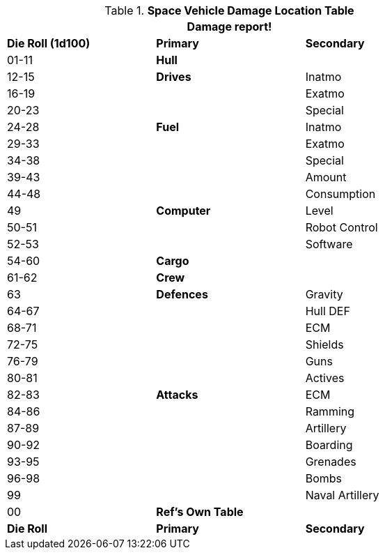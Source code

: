 .*Space Vehicle Damage Location Table*
[width="75%",cols="^,<,<",frame="all", stripes="even"]
|===
3+<|Damage report!

s|Die Roll (1d100)
s|Primary
s|Secondary

|01-11
s|Hull
|

|12-15
s|Drives
|Inatmo

|16-19
|
|Exatmo

|20-23
|
|Special

|24-28
s|Fuel
|Inatmo

|29-33
|
|Exatmo

|34-38
|
|Special

|39-43
|
|Amount

|44-48
|
|Consumption

|49
s|Computer
|Level

|50-51
|
|Robot Control

|52-53
|
|Software

|54-60
s|Cargo
|

|61-62
s|Crew
|

|63
s|Defences
|Gravity

|64-67
|
|Hull DEF

|68-71
|
|ECM

|72-75
|
|Shields

|76-79
|
|Guns

|80-81
|
|Actives

|82-83
s|Attacks
|ECM

|84-86
|
|Ramming

|87-89
|
|Artillery

|90-92
|
|Boarding

|93-95
|
|Grenades

|96-98
|
|Bombs

|99
|
|Naval Artillery

|00
s|Ref's Own Table
|

s|Die Roll
s|Primary
s|Secondary
|===
